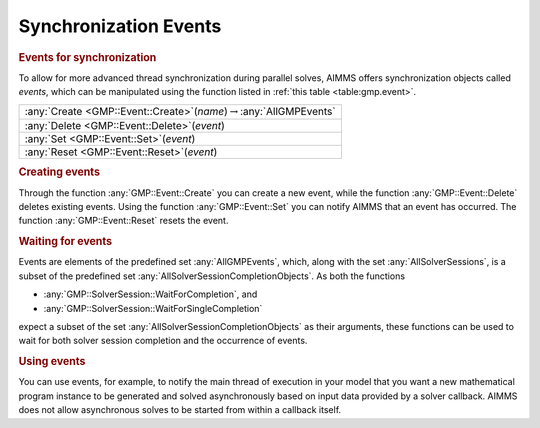 .. _sec:gmp.event:

Synchronization Events
======================

.. rubric:: Events for synchronization

To allow for more advanced thread synchronization during parallel
solves, AIMMS offers synchronization objects called *events*, which can
be manipulated using the function listed in :ref:`this table <table:gmp.event>`.

.. _GMP::Event::Reset-LR:

.. _GMP::Event::Set-LR:

.. _GMP::Event::Delete-LR:

.. _GMP::Event::Create-LR:

.. _table:gmp.event:

.. table:: 

	+--------------------------------------------------------------------------------+
	| :any:`Create <GMP::Event::Create>`\ (*name*)\ :math:`\to`\ :any:`AllGMPEvents` |
	+--------------------------------------------------------------------------------+
	| :any:`Delete <GMP::Event::Delete>`\ (*event*)                                  |
	+--------------------------------------------------------------------------------+
	| :any:`Set <GMP::Event::Set>`\ (*event*)                                        |
	+--------------------------------------------------------------------------------+
	| :any:`Reset <GMP::Event::Reset>`\ (*event*)                                    |
	+--------------------------------------------------------------------------------+
	
.. rubric:: Creating events

Through the function :any:`GMP::Event::Create` you can create a new event,
while the function :any:`GMP::Event::Delete` deletes existing events. Using
the function :any:`GMP::Event::Set` you can notify AIMMS that an event has
occurred. The function :any:`GMP::Event::Reset` resets the event.

.. rubric:: Waiting for events

Events are elements of the predefined set :any:`AllGMPEvents`, which, along
with the set :any:`AllSolverSessions`, is a subset of the predefined set
:any:`AllSolverSessionCompletionObjects`. As both the functions

-  :any:`GMP::SolverSession::WaitForCompletion`, and

-  :any:`GMP::SolverSession::WaitForSingleCompletion`

expect a subset of the set :any:`AllSolverSessionCompletionObjects` as
their arguments, these functions can be used to wait for both solver
session completion and the occurrence of events.

.. rubric:: Using events

You can use events, for example, to notify the main thread of execution
in your model that you want a new mathematical program instance to be
generated and solved asynchronously based on input data provided by a
solver callback. AIMMS does not allow asynchronous solves to be started
from within a callback itself.